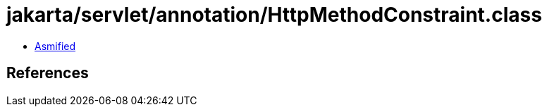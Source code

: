 = jakarta/servlet/annotation/HttpMethodConstraint.class

 - link:HttpMethodConstraint-asmified.java[Asmified]

== References

